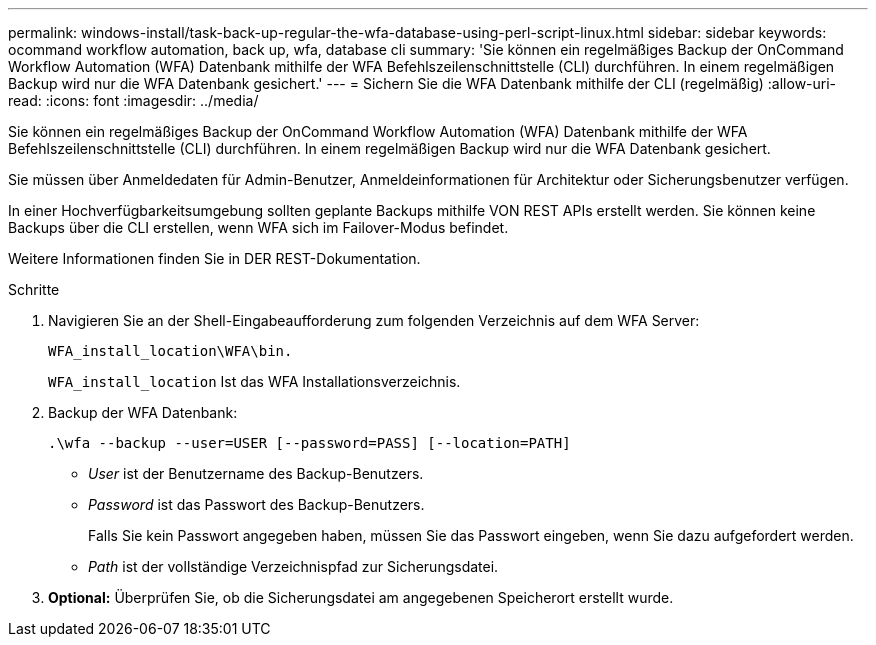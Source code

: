 ---
permalink: windows-install/task-back-up-regular-the-wfa-database-using-perl-script-linux.html 
sidebar: sidebar 
keywords: ocommand workflow automation, back up, wfa, database cli 
summary: 'Sie können ein regelmäßiges Backup der OnCommand Workflow Automation (WFA) Datenbank mithilfe der WFA Befehlszeilenschnittstelle (CLI) durchführen. In einem regelmäßigen Backup wird nur die WFA Datenbank gesichert.' 
---
= Sichern Sie die WFA Datenbank mithilfe der CLI (regelmäßig)
:allow-uri-read: 
:icons: font
:imagesdir: ../media/


[role="lead"]
Sie können ein regelmäßiges Backup der OnCommand Workflow Automation (WFA) Datenbank mithilfe der WFA Befehlszeilenschnittstelle (CLI) durchführen. In einem regelmäßigen Backup wird nur die WFA Datenbank gesichert.

Sie müssen über Anmeldedaten für Admin-Benutzer, Anmeldeinformationen für Architektur oder Sicherungsbenutzer verfügen.

In einer Hochverfügbarkeitsumgebung sollten geplante Backups mithilfe VON REST APIs erstellt werden. Sie können keine Backups über die CLI erstellen, wenn WFA sich im Failover-Modus befindet.

Weitere Informationen finden Sie in DER REST-Dokumentation.

.Schritte
. Navigieren Sie an der Shell-Eingabeaufforderung zum folgenden Verzeichnis auf dem WFA Server:
+
`WFA_install_location\WFA\bin.`

+
`WFA_install_location` Ist das WFA Installationsverzeichnis.

. Backup der WFA Datenbank:
+
`.\wfa --backup --user=USER [--password=PASS] [--location=PATH]`

+
** _User_ ist der Benutzername des Backup-Benutzers.
** _Password_ ist das Passwort des Backup-Benutzers.


+
Falls Sie kein Passwort angegeben haben, müssen Sie das Passwort eingeben, wenn Sie dazu aufgefordert werden.

+
** _Path_ ist der vollständige Verzeichnispfad zur Sicherungsdatei.


. *Optional:* Überprüfen Sie, ob die Sicherungsdatei am angegebenen Speicherort erstellt wurde.


